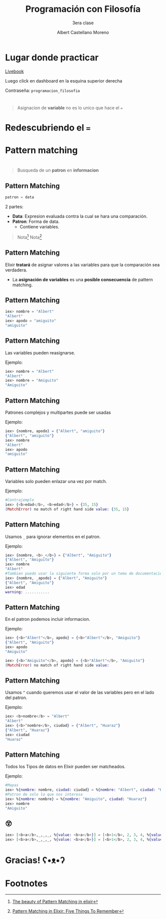 * Slide Options                           :noexport:
# ======= Appear in cover-slide ====================
#+TITLE: Programación con Filosofía
#+SUBTITLE: 3era clase
#+COMPANY: Nueva Acropolis Huaraz
#+AUTHOR: Albert Castellano Moreno
#+EMAIL: acastemoreno@gmail.com

# ======= Appear in thank-you-slide ================
#+GITHUB: http://github.com/acastemoreno

# ======= Appear under each slide ==================
#+FAVICON: images/na.png
#+ICON: images/na.png
#+HASHTAG: #NuevaAcropolis #programacion #filosofia

# ======= Google Analytics =========================
#+ANALYTICS: ----

# ======= Org settings =========================
#+EXCLUDE_TAGS: noexport
#+OPTIONS: toc:nil num:nil ^:nil
#+LANGUAGE: es
#+HTML_HEAD: <link rel="stylesheet" type="text/css" href="theme/css/custom.css" />

* Lugar donde practicar
[[https://acastemoreno-programacion-filosofia.hf.space/apps][Livebook]]

Luego click en dashboard en la esquina superior derecha

Contraseña: =programacion_filosofia=

* 
  :PROPERTIES:
  :FILL:     images/pinocho.gif
  :TITLE:    white
  :SLIDE:    cover-image
  :END:

* 
  :PROPERTIES:
  :FILL:     images/lies.gif
  :TITLE:    white
  :SLIDE:    cover-image
  :END:

* 
  :PROPERTIES:
  :SLIDE:    segue celeste quote
  :ASIDE:    right bottom
  :ARTICLE:  flexbox vleft auto-fadein
  :END:

#+BEGIN_QUOTE
Asignacion de *variable* no es lo unico que hace el ===
#+END_QUOTE

* 
  :PROPERTIES:
  :FILL:     images/box.png
  :TITLE:    white
  :SLIDE:    contain-image
  :END:

* Redescubriendo el ===
  :PROPERTIES:
  :SLIDE:    segue celeste quote
  :ASIDE:    right bottom
  :ARTICLE:  flexbox vleft auto-fadein
  :END:

* Pattern matching
  :PROPERTIES:
  :SLIDE:    segue celeste quote
  :ASIDE:    right bottom
  :ARTICLE:  flexbox vleft auto-fadein
  :END:

* 
  :PROPERTIES:
  :FILL:     images/flujo.png
  :TITLE:    white
  :SLIDE:    cover-image
  :END:

* 
  :PROPERTIES:
  :FILL:     images/babe_pattern.gif
  :TITLE:    white
  :SLIDE:    contain-image
  :END:

* 
  :PROPERTIES:
  :SLIDE:    segue dark quote
  :ASIDE:    right bottom
  :ARTICLE:  flexbox vleft auto-fadein
  :END:

#+BEGIN_QUOTE
Busqueda de un *patron* en *informacion*
#+END_QUOTE

** Pattern Matching
#+BEGIN_SRC elixir
patron = data
#+END_SRC

2 partes:
- *Data*: Expresion evaluada contra la cual se hara una comparación.
- *Patron*: Forma de data.
  - Contiene variables.


#+ATTR_HTML: :class note
#+BEGIN_QUOTE
Nota[fn:1]
Nota[fn:2]
#+END_QUOTE

** Pattern Matching
Elixir *tratará* de asignar valores a las variables para que la comparación sea verdadera.

- La *asignación de variables* es una *posible consecuencia* de pattern matching. 

** Pattern Matching
#+BEGIN_SRC elixir
iex> nombre = "Albert"
"Albert"
iex> apodo = "amiguito"
"amiguito"
#+END_SRC
** Pattern Matching
Las variables pueden reasignarse.

Ejemplo:
#+BEGIN_SRC elixir
iex> nombre = "Albert"
"Albert"
iex> nombre = "Amiguito"
"Amiguito"
#+END_SRC

** Pattern Matching
Patrones complejos y multipartes puede ser usadas

Ejemplo:
#+BEGIN_SRC elixir
iex> {nombre, apodo} = {"Albert", "amiguito"}
{"Albert", "amiguito"}
iex> nombre
"Albert"
iex> apodo
"amiguito"
#+END_SRC

** Pattern Matching
Variables solo pueden enlazar una vez por match.

Ejemplo:
#+BEGIN_SRC elixir
#Contrajemplo
iex> {<b>edad</b>, <b>edad</b>} = {35, 15}
(MatchError) no match of right hand side value: {35, 15}
#+END_SRC

** Pattern Matching
Usamos =_= para ignorar elementos en el patron.

Ejemplo:
#+BEGIN_SRC elixir
iex> {nombre, <b>_</b>} = {"Albert", "Amiguito"}
{"Albert", "Amiguito"}
iex> nombre
"Albert"
#Tambien puedo usar la siguiente forma solo por un tema de documentación
iex> {nombre, _apodo} = {"Albert", "Amiguito"}
{"Albert", "Amiguito"}
iex> edad
warning: ...........
#+END_SRC

** Pattern Matching
En el patron podemos incluir informacion.

Ejemplo:
#+BEGIN_SRC elixir
iex> {<b>"Albert"</b>, apodo} = {<b>"Albert"</b>, "Amiguito"}
{"Albert", "Amiguito"}
iex> apodo
"Amiguito"

iex> {<b>"Amiguito"</b>, apodo} = {<b>"Albert"</b>, "Amiguito"}
(MatchError) no match of right hand side value: 
#+END_SRC

** Pattern Matching
Usamos =^= cuando queremos usar el valor de las variables pero en el lado del patron.

Ejemplo:
#+BEGIN_SRC elixir
iex> <b>nombre</b> = "Albert"
"Albert"
iex> {<b>^nombre</b>, ciudad} = {"Albert", "Huaraz"}
{"Albert", "Huaraz"}
iex> ciudad
"Huaraz"
#+END_SRC

** Pattern Matching
Todos los Tipos de datos en Elixir pueden ser matcheados.

Ejemplo:
#+BEGIN_SRC elixir
#Mapas
iex> %{nombre: nombre, ciudad: ciudad} = %{nombre: "Albert", ciudad: "Huaraz"}
#Patron de solo lo que nos interesa
iex> %{nombre: nombre} = %{nombre: "Amiguito", ciudad: "Huaraz"}
iex> nombre
"Amiguito"
#+END_SRC

** 😲
#+BEGIN_SRC elixir
iex> [<b>a</b>,_,_,_, %{value: <b>a</b>}] = [<b>1</b>, 2, 3, 4, %{value: <b>1</b>}]
iex> [<b>a</b>,_,_,_, %{value: <b>a</b>}] = [<b>1</b>, 2, 3, 4, %{value: <b>2</b>}]
#+END_SRC

* Gracias! ʕ•ᴥ•ʔ
:PROPERTIES:
:SLIDE: thank-you-slide segue
:ASIDE: right
:ARTICLE: flexbox vleft auto-fadein
:END:

* Footnotes
[fn:1] [[https://www.poeticoding.com/the-beauty-of-pattern-matching-in-elixir/][The beauty of Pattern Matching in elixir]]
[fn:2] [[https://blog.carbonfive.com/2017/10/19/pattern-matching-in-elixir-five-things-to-remember/][Pattern Matching in Elixir: Five Things To Remember]]